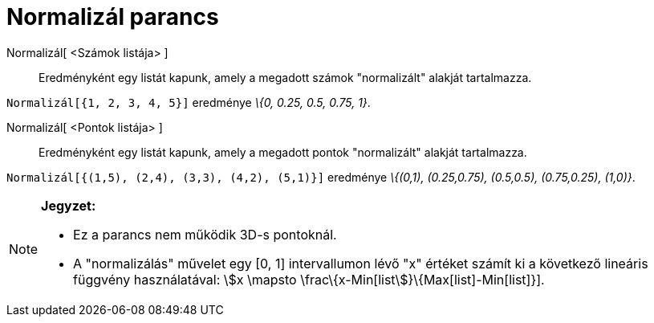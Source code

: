 = Normalizál parancs
:page-en: commands/Normalize
ifdef::env-github[:imagesdir: /hu/modules/ROOT/assets/images]

Normalizál[ <Számok listája> ]::
  Eredményként egy listát kapunk, amely a megadott számok "normalizált" alakját tartalmazza.

[EXAMPLE]
====

`++Normalizál[{1, 2, 3, 4, 5}]++` eredménye _\{0, 0.25, 0.5, 0.75, 1}_.

====

Normalizál[ <Pontok listája> ]::
  Eredményként egy listát kapunk, amely a megadott pontok "normalizált" alakját tartalmazza.

[EXAMPLE]
====

`++Normalizál[{(1,5), (2,4), (3,3), (4,2), (5,1)}]++` eredménye _\{(0,1), (0.25,0.75), (0.5,0.5), (0.75,0.25), (1,0)}_.

====

[NOTE]
====

*Jegyzet:*

* Ez a parancs nem működik 3D-s pontoknál.
* A "normalizálás" művelet egy [0, 1] intervallumon lévő "x" értéket számít ki a következő lineáris függvény
használatával: stem:[x \mapsto \frac\{x-Min[list]}\{Max[list]-Min[list]}].

====
